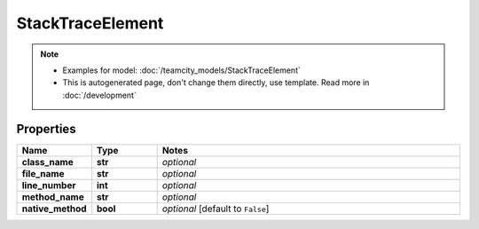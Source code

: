 StackTraceElement
#########

.. note::

  + Examples for model: :doc:`/teamcity_models/StackTraceElement`
  + This is autogenerated page, don't change them directly, use template. Read more in :doc:`/development`

Properties
----------
.. list-table::
   :widths: 15 15 70
   :header-rows: 1

   * - Name
     - Type
     - Notes
   * - **class_name**
     - **str**
     - `optional` 
   * - **file_name**
     - **str**
     - `optional` 
   * - **line_number**
     - **int**
     - `optional` 
   * - **method_name**
     - **str**
     - `optional` 
   * - **native_method**
     - **bool**
     - `optional` [default to ``False``]



